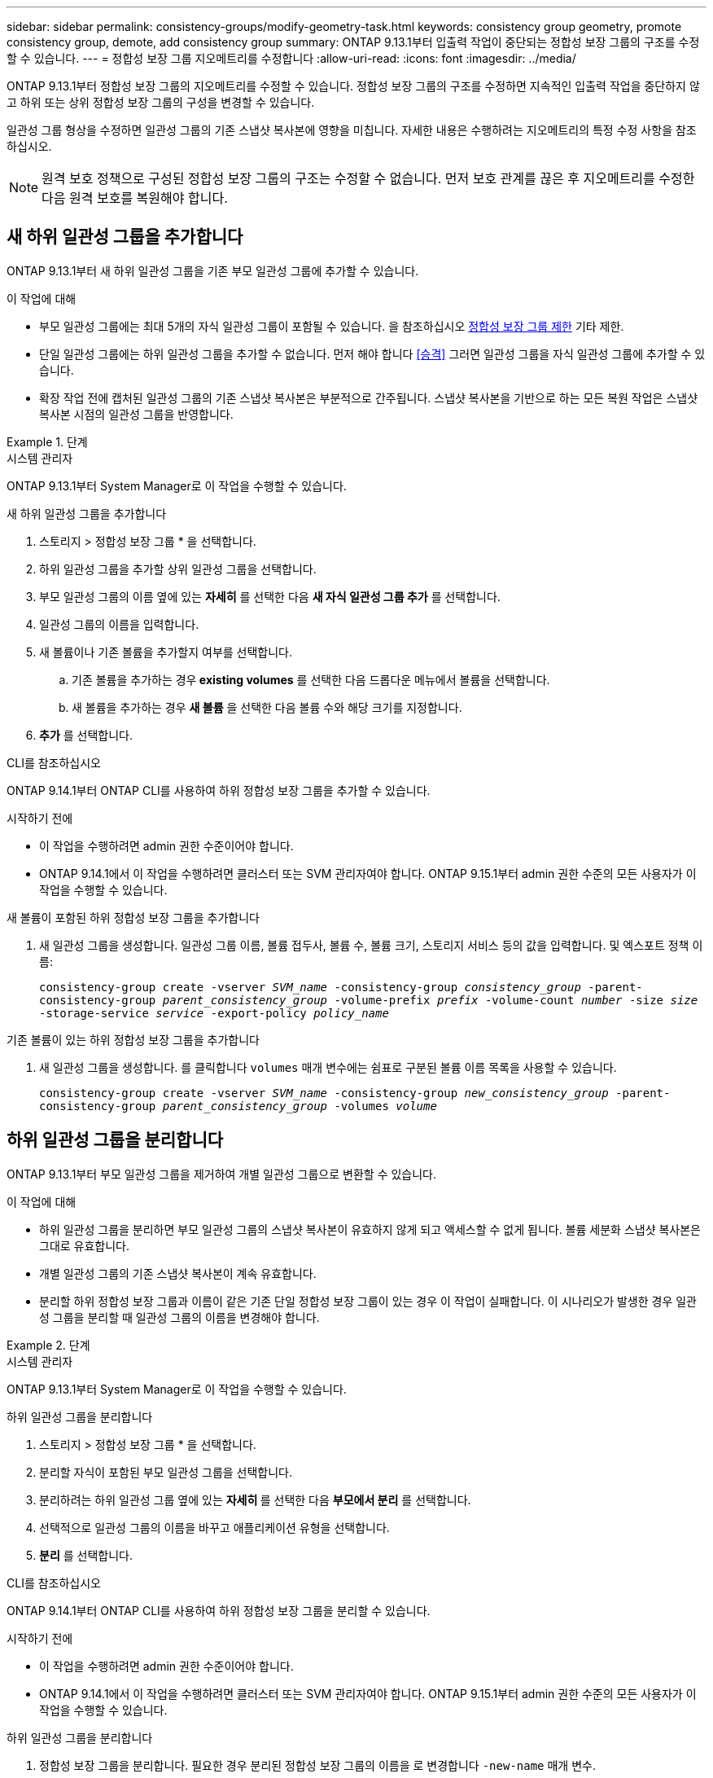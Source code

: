 ---
sidebar: sidebar 
permalink: consistency-groups/modify-geometry-task.html 
keywords: consistency group geometry, promote consistency group, demote, add consistency group 
summary: ONTAP 9.13.1부터 입출력 작업이 중단되는 정합성 보장 그룹의 구조를 수정할 수 있습니다. 
---
= 정합성 보장 그룹 지오메트리를 수정합니다
:allow-uri-read: 
:icons: font
:imagesdir: ../media/


[role="lead"]
ONTAP 9.13.1부터 정합성 보장 그룹의 지오메트리를 수정할 수 있습니다. 정합성 보장 그룹의 구조를 수정하면 지속적인 입출력 작업을 중단하지 않고 하위 또는 상위 정합성 보장 그룹의 구성을 변경할 수 있습니다.

일관성 그룹 형상을 수정하면 일관성 그룹의 기존 스냅샷 복사본에 영향을 미칩니다. 자세한 내용은 수행하려는 지오메트리의 특정 수정 사항을 참조하십시오.


NOTE: 원격 보호 정책으로 구성된 정합성 보장 그룹의 구조는 수정할 수 없습니다. 먼저 보호 관계를 끊은 후 지오메트리를 수정한 다음 원격 보호를 복원해야 합니다.



== 새 하위 일관성 그룹을 추가합니다

ONTAP 9.13.1부터 새 하위 일관성 그룹을 기존 부모 일관성 그룹에 추가할 수 있습니다.

.이 작업에 대해
* 부모 일관성 그룹에는 최대 5개의 자식 일관성 그룹이 포함될 수 있습니다. 을 참조하십시오 xref:limits.html[정합성 보장 그룹 제한] 기타 제한.
* 단일 일관성 그룹에는 하위 일관성 그룹을 추가할 수 없습니다. 먼저 해야 합니다 <<승격>> 그러면 일관성 그룹을 자식 일관성 그룹에 추가할 수 있습니다.
* 확장 작업 전에 캡처된 일관성 그룹의 기존 스냅샷 복사본은 부분적으로 간주됩니다. 스냅샷 복사본을 기반으로 하는 모든 복원 작업은 스냅샷 복사본 시점의 일관성 그룹을 반영합니다.


.단계
[role="tabbed-block"]
====
.시스템 관리자
--
ONTAP 9.13.1부터 System Manager로 이 작업을 수행할 수 있습니다.

.새 하위 일관성 그룹을 추가합니다
. 스토리지 > 정합성 보장 그룹 * 을 선택합니다.
. 하위 일관성 그룹을 추가할 상위 일관성 그룹을 선택합니다.
. 부모 일관성 그룹의 이름 옆에 있는 ** 자세히** 를 선택한 다음 ** 새 자식 일관성 그룹 추가** 를 선택합니다.
. 일관성 그룹의 이름을 입력합니다.
. 새 볼륨이나 기존 볼륨을 추가할지 여부를 선택합니다.
+
.. 기존 볼륨을 추가하는 경우** existing volumes** 를 선택한 다음 드롭다운 메뉴에서 볼륨을 선택합니다.
.. 새 볼륨을 추가하는 경우 ** 새 볼륨** 을 선택한 다음 볼륨 수와 해당 크기를 지정합니다.


. ** 추가** 를 선택합니다.


--
.CLI를 참조하십시오
--
ONTAP 9.14.1부터 ONTAP CLI를 사용하여 하위 정합성 보장 그룹을 추가할 수 있습니다.

.시작하기 전에
* 이 작업을 수행하려면 admin 권한 수준이어야 합니다.
* ONTAP 9.14.1에서 이 작업을 수행하려면 클러스터 또는 SVM 관리자여야 합니다. ONTAP 9.15.1부터 admin 권한 수준의 모든 사용자가 이 작업을 수행할 수 있습니다.


.새 볼륨이 포함된 하위 정합성 보장 그룹을 추가합니다
. 새 일관성 그룹을 생성합니다. 일관성 그룹 이름, 볼륨 접두사, 볼륨 수, 볼륨 크기, 스토리지 서비스 등의 값을 입력합니다. 및 엑스포트 정책 이름:
+
`consistency-group create -vserver _SVM_name_ -consistency-group _consistency_group_ -parent-consistency-group _parent_consistency_group_ -volume-prefix _prefix_ -volume-count _number_ -size _size_ -storage-service _service_ -export-policy _policy_name_`



.기존 볼륨이 있는 하위 정합성 보장 그룹을 추가합니다
. 새 일관성 그룹을 생성합니다. 를 클릭합니다 `volumes` 매개 변수에는 쉼표로 구분된 볼륨 이름 목록을 사용할 수 있습니다.
+
`consistency-group create -vserver _SVM_name_ -consistency-group _new_consistency_group_ -parent-consistency-group _parent_consistency_group_ -volumes _volume_`



--
====


== 하위 일관성 그룹을 분리합니다

ONTAP 9.13.1부터 부모 일관성 그룹을 제거하여 개별 일관성 그룹으로 변환할 수 있습니다.

.이 작업에 대해
* 하위 일관성 그룹을 분리하면 부모 일관성 그룹의 스냅샷 복사본이 유효하지 않게 되고 액세스할 수 없게 됩니다. 볼륨 세분화 스냅샷 복사본은 그대로 유효합니다.
* 개별 일관성 그룹의 기존 스냅샷 복사본이 계속 유효합니다.
* 분리할 하위 정합성 보장 그룹과 이름이 같은 기존 단일 정합성 보장 그룹이 있는 경우 이 작업이 실패합니다. 이 시나리오가 발생한 경우 일관성 그룹을 분리할 때 일관성 그룹의 이름을 변경해야 합니다.


.단계
[role="tabbed-block"]
====
.시스템 관리자
--
ONTAP 9.13.1부터 System Manager로 이 작업을 수행할 수 있습니다.

.하위 일관성 그룹을 분리합니다
. 스토리지 > 정합성 보장 그룹 * 을 선택합니다.
. 분리할 자식이 포함된 부모 일관성 그룹을 선택합니다.
. 분리하려는 하위 일관성 그룹 옆에 있는 ** 자세히 ** 를 선택한 다음 ** 부모에서 분리** 를 선택합니다.
. 선택적으로 일관성 그룹의 이름을 바꾸고 애플리케이션 유형을 선택합니다.
. ** 분리** 를 선택합니다.


--
.CLI를 참조하십시오
--
ONTAP 9.14.1부터 ONTAP CLI를 사용하여 하위 정합성 보장 그룹을 분리할 수 있습니다.

.시작하기 전에
* 이 작업을 수행하려면 admin 권한 수준이어야 합니다.
* ONTAP 9.14.1에서 이 작업을 수행하려면 클러스터 또는 SVM 관리자여야 합니다. ONTAP 9.15.1부터 admin 권한 수준의 모든 사용자가 이 작업을 수행할 수 있습니다.


.하위 일관성 그룹을 분리합니다
. 정합성 보장 그룹을 분리합니다. 필요한 경우 분리된 정합성 보장 그룹의 이름을 로 변경합니다 `-new-name` 매개 변수.
+
`consistency-group detach -vserver _SVM_name_ -consistency-group _child_consistency_group_ -parent-consistency-group _parent_consistency_group_ [-new-name _new_name_]`



--
====


== 부모 일관성 그룹 아래에서 기존 단일 일관성 그룹을 이동합니다

ONTAP 9.13.1부터 기존 단일 일관성 그룹을 하위 일관성 그룹으로 변환할 수 있습니다. 이동 작업 중에 일관성 그룹을 기존 부모 일관성 그룹 아래로 이동하거나 새 부모 일관성 그룹을 생성할 수 있습니다.

.이 작업에 대해
* 상위 일관성 그룹의 하위 항목이 4개 이하가 되어야 합니다. 부모 일관성 그룹에는 최대 5개의 자식 일관성 그룹이 포함될 수 있습니다. 을 참조하십시오 xref:limits.html[정합성 보장 그룹 제한] 기타 제한.
* 이 작업을 수행하기 전에 캡처한 _parent_consistency 그룹의 기존 스냅샷 복사본이 부분 복사본으로 간주됨 이러한 스냅샷 복사본 중 하나를 기반으로 하는 복원 작업은 스냅샷 복사본 시점의 일관성 그룹을 반영합니다.
* 단일 일관성 그룹의 기존 일관성 그룹의 스냅샷 복사본은 그대로 유효합니다.


.단계
[role="tabbed-block"]
====
.시스템 관리자
--
ONTAP 9.13.1부터 System Manager로 이 작업을 수행할 수 있습니다.

.부모 일관성 그룹 아래에서 기존 단일 일관성 그룹을 이동합니다
. 스토리지 > 정합성 보장 그룹 * 을 선택합니다.
. 변환할 일관성 그룹을 선택합니다.
. 더 보기** 를 선택한 다음 ** 다른 정합성 보장 그룹 아래로 이동** 을 선택합니다.
. 선택적으로 일관성 그룹의 새 이름을 입력하고 구성요소 유형을 선택합니다. 기본적으로 부품 유형은 다른 유형입니다.
. 기존 부모 일관성 그룹으로 마이그레이션하거나 새 부모 일관성 그룹을 생성할지 선택합니다.
+
.. 기존 부모 일관성 그룹으로 마이그레이션하려면 ** 기존 일관성 그룹**을 선택한 다음 드롭다운 메뉴에서 일관성 그룹을 선택합니다.
.. 새 부모 일관성 그룹을 생성하려면 ** 새 일관성 그룹**을 선택한 다음 새 일관성 그룹의 이름을 제공합니다.


. ** 이동**을 선택합니다.


--
.CLI를 참조하십시오
--
ONTAP 9.14.1부터는 ONTAP CLI를 사용하여 단일 일관성 그룹을 부모 일관성 그룹 아래로 이동할 수 있습니다.

.시작하기 전에
* 이 작업을 수행하려면 admin 권한 수준이어야 합니다.
* ONTAP 9.14.1에서 이 작업을 수행하려면 클러스터 또는 SVM 관리자여야 합니다. ONTAP 9.15.1부터 admin 권한 수준의 모든 사용자가 이 작업을 수행할 수 있습니다.


.일관성 그룹을 새 부모 일관성 그룹 아래로 이동합니다
. 새 부모 일관성 그룹을 생성합니다. 를 클릭합니다 `-consistency-groups` 매개 변수는 기존 일관성 그룹을 새 부모로 마이그레이션합니다.
+
`consistency-group attach -vserver _svm_name_ -consistency-group _parent_consistency_group_ -consistency-groups _child_consistency_group_`



.기존 일관성 그룹 아래에서 일관성 그룹을 이동합니다
. 정합성 보장 그룹 이동:
+
`consistency-group add -vserver _SVM_name_ -consistency-group _consistency_group_ -parent-consistency-group _parent_consistency_group_`



--
====


== 하위 일관성 그룹을 승격합니다

ONTAP 9.13.1부터 단일 일관성 그룹을 부모 일관성 그룹으로 승격할 수 있습니다. 단일 일관성 그룹을 상위 일관성 그룹으로 승격하면 원래의 단일 일관성 그룹에 있는 모든 볼륨을 상속하는 새 하위 일관성 그룹도 생성됩니다.

.이 작업에 대해
* 하위 일관성 그룹을 부모 일관성 그룹으로 변환하려면 먼저 해야 합니다 <<detach>> 그런 다음 하위 일관성 그룹을 이 절차에 따릅니다.
* 일관성 그룹을 프로모션한 후에도 일관성 그룹의 기존 스냅샷 복사본은 계속 유효합니다.


[role="tabbed-block"]
====
.시스템 관리자
--
ONTAP 9.13.1부터 System Manager로 이 작업을 수행할 수 있습니다.

.하위 일관성 그룹을 승격합니다
. 스토리지 > 정합성 보장 그룹 * 을 선택합니다.
. 상향 이동할 정합성 보장 그룹을 선택합니다.
. 더 보기** 를 선택한 다음 ** 부모 일관성 그룹으로 승격** 을 선택합니다.
. ** 이름** 을 입력하고 자식 일관성 그룹에 대한** 구성 요소 형식** 을 선택합니다.
. ** 승격**을 선택합니다.


--
.CLI를 참조하십시오
--
ONTAP 9.14.1부터는 ONTAP CLI를 사용하여 단일 일관성 그룹을 부모 일관성 그룹 아래로 이동할 수 있습니다.

.시작하기 전에
* 이 작업을 수행하려면 admin 권한 수준이어야 합니다.
* ONTAP 9.14.1에서 이 작업을 수행하려면 클러스터 또는 SVM 관리자여야 합니다. ONTAP 9.15.1부터 admin 권한 수준의 모든 사용자가 이 작업을 수행할 수 있습니다.


.하위 일관성 그룹을 승격합니다
. 정합성 보장 그룹을 승격합니다. 이 명령은 부모 정합성 보장 그룹 하나와 자식 정합성 보장 그룹 하나를 생성합니다.
+
`consistency-group promote -vserver _SVM_name_ -consistency-group _existing_consistency_group_ -new-name _new_child_consistency_group_`



--
====


== 상위 항목을 단일 일관성 그룹으로 강등합니다

ONTAP 9.13.1부터 부모 일관성 그룹을 단일 일관성 그룹으로 강등할 수 있습니다. 모체를 강등하면 정합성 보장 그룹의 계층 구조가 평평하여 연결된 모든 자식 일관성 그룹이 제거됩니다. 일관성 그룹의 모든 볼륨은 새로운 단일 일관성 그룹에 유지됩니다.

.이 작업에 대해
* 단일 정합성 보장으로 강등한 후에도 _parent_consistency 그룹의 기존 스냅샷 복사본은 유효한 상태로 유지됩니다. 해당 부모에 대한 associated_child_consistency 그룹의 기존 스냅샷 복사본이 강등 시 유효하지 않게 됩니다. 하위 일관성 그룹 내의 개별 볼륨 스냅샷 복사본에 볼륨별 스냅샷 복사본으로 계속 액세스할 수 있습니다.


.단계
[role="tabbed-block"]
====
.시스템 관리자
--
ONTAP 9.13.1부터 System Manager로 이 작업을 수행할 수 있습니다.

.일관성 그룹을 강등합니다
. 스토리지 > 정합성 보장 그룹 * 을 선택합니다.
. 강등할 상위 일관성 그룹을 선택합니다.
. 더 보기** 를 선택한 다음 ** 단일 정합성 보장 그룹으로 하향 이동** 을 선택합니다.
. 연결된 모든 하위 정합성 보장 그룹이 삭제되고 해당 볼륨이 새 단일 정합성 보장 그룹 아래로 이동된다는 경고 메시지가 표시됩니다. ** 하향 이동** 을 선택하여 충격 이해 여부를 확인합니다.


--
.CLI를 참조하십시오
--
ONTAP 9.14.1부터 ONTAP CLI를 사용하여 일관성 그룹을 강등할 수 있습니다.

.시작하기 전에
* 이 작업을 수행하려면 admin 권한 수준이어야 합니다.
* ONTAP 9.14.1에서 이 작업을 수행하려면 클러스터 또는 SVM 관리자여야 합니다. ONTAP 9.15.1부터 admin 권한 수준의 모든 사용자가 이 작업을 수행할 수 있습니다.


.일관성 그룹을 강등합니다
. 정합성 보장 그룹을 강등합니다. 옵션 을 사용합니다 `-new-name` 일관성 그룹의 이름을 바꾸는 매개 변수입니다.
+
`consistency-group demote -vserver _SVM_name_ -consistency-group _parent_consistency_group_ [-new-name _new_consistency_group_name_]`



--
====